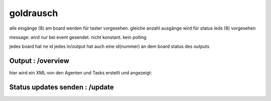 goldrausch
================



alle eingänge (8) am board werden für taster vorgesehen. 
gleiche anzahl ausgänge wird für status leds (8) vorgesehen


message:
wird nur bei event gesendet. nicht konstant. kein polling


jedes board hat ne id
jedes in/output hat auch eine id(nummer) an dem board
status des outputs


.. image:: images/overview.png
   :width: 500px



Output : /overview 
------------------

hier wird ein XML von den Agenten und Tasks erstellt und angezeigt:

.. code-block:: xml
   :linenos:

   <list>
     <agent code="1" name="agent 1">
       <task name="task 1" code="1">2</task>
       <task name="task 2" code="2">3</task>
     </agent>
     <agent code="2" name="agent 2">
       <task name="task 1" code="4">2</task>
       <task name="task 2" code="2">3</task>
       <task name="task 3" code="5">2</task>
     </agent>
   </list>


Status updates senden : /update
-------------------------------

.. code-block:: bash
   :linenos:

   /update/<agentcode>/<taskcode>/<statuscode>/<secret>

